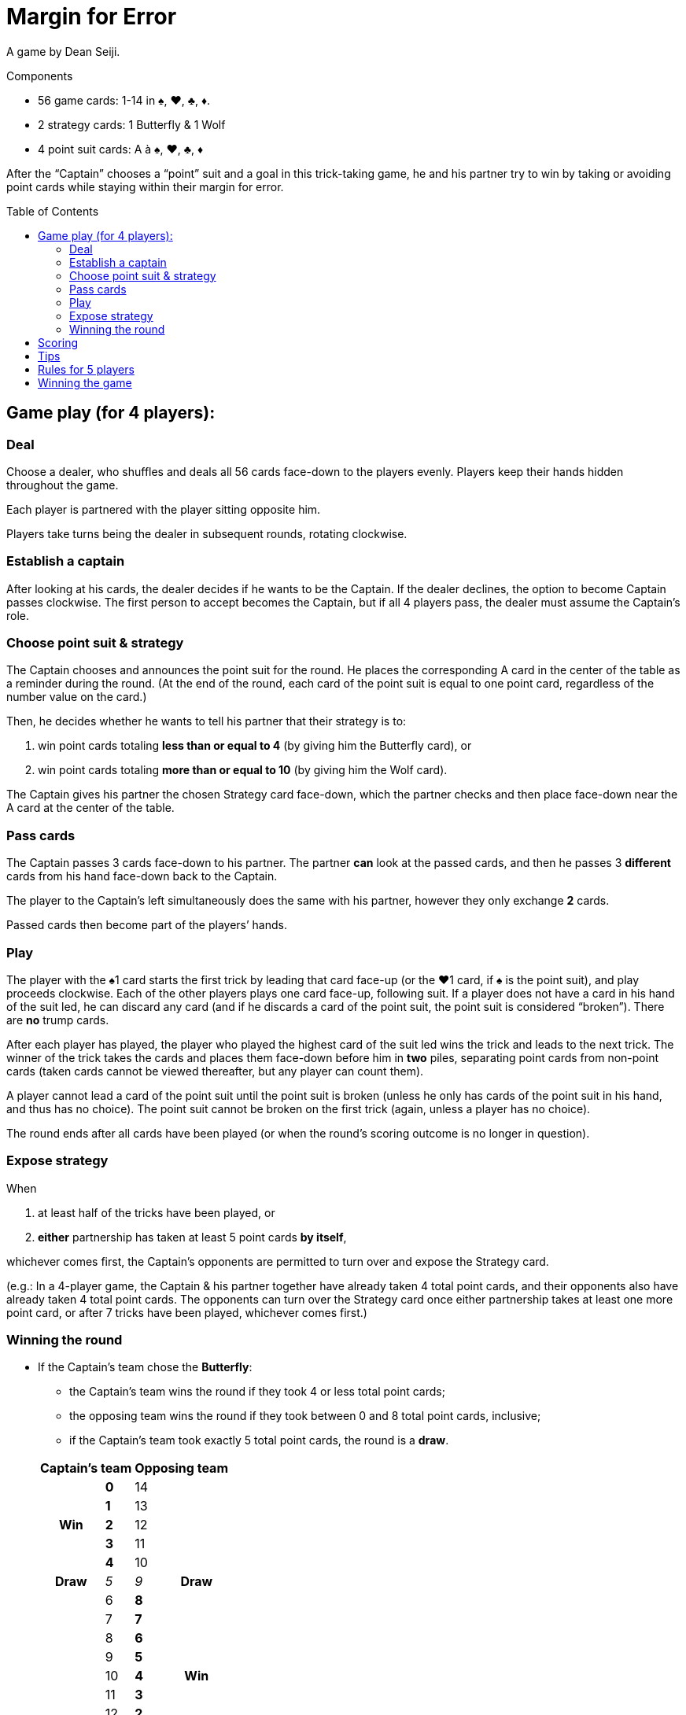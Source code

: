 = Margin for Error
:toc: preamble
:toclevels: 4
:icons: font

A game by Dean Seiji.

.Components
****
* 56 game cards: 1-14 in ♠, ♥, ♣, ♦.
* 2 strategy cards: 1 Butterfly & 1 Wolf
* 4 point suit cards: A à ♠, ♥, ♣, ♦
****

After the “Captain” chooses a “point” suit and a goal in this trick-taking game, he and his partner try to win by taking or avoiding point cards while staying within their margin for error.


== Game play (for 4 players):

=== Deal

Choose a dealer, who shuffles and deals all 56 cards face-down to the players evenly.
Players keep their hands hidden throughout the game.

Each player is partnered with the player sitting opposite him.

Players take turns being the dealer in subsequent rounds, rotating clockwise.


=== Establish a captain

After looking at his cards, the dealer decides if he wants to be the Captain.
If the dealer declines, the option to become Captain passes clockwise.
The first person to accept becomes the Captain, but if all 4 players pass, the dealer must assume the Captain’s role.


=== Choose point suit & strategy

The Captain chooses and announces the point suit for the round.
He places the corresponding A card in the center of the table as a reminder during the round.
(At the end of the round, each card of the point suit is equal to one point card, regardless of the number value on the card.)

Then, he decides whether he wants to tell his partner that their strategy is to:

a. win point cards totaling *less than or equal to 4* (by giving him the Butterfly card), or
b. win point cards totaling *more than or equal to 10* (by giving him the Wolf card).

The Captain gives his partner the chosen Strategy card face-down, which the partner checks and then place face-down near the A card at the center of the table.


=== Pass cards

The Captain passes 3 cards face-down to his partner.
The partner *can* look at the passed cards, and then he passes 3 *different* cards from his hand face-down back to the Captain.

The player to the Captain’s left simultaneously does the same with his partner, however they only exchange *2* cards.

Passed cards then become part of the players’ hands.


=== Play

The player with the ♠1 card starts the first trick by leading that card face-up (or the ♥1 card, if ♠ is the point suit), and play proceeds clockwise.
Each of the other players plays one card face-up, following suit.
If a player does not have a card in his hand of the suit led, he can discard any card (and if he discards a card of the point suit, the point suit is considered “broken”).
There are *no* trump cards.

After each player has played, the player who played the highest card of the suit led wins the trick and leads to the next trick.
The winner of the trick takes the cards and places them face-down before him in *two* piles, separating point cards from non-point cards (taken cards cannot be viewed thereafter, but any player can count them).

A player cannot lead a card of the point suit until the point suit is broken (unless he only has cards of the point suit in his hand, and thus has no choice).
The point suit cannot be broken on the first trick (again, unless a player has no choice).

The round ends after all cards have been played (or when the round’s scoring outcome is no longer in question).


=== Expose strategy

When

a. at least half of the tricks have been played, or
b. *either* partnership has taken at least 5 point cards *by itself*,

whichever comes first, the Captain’s opponents are permitted to turn over and expose the Strategy card.

(e.g.: In a 4-player game, the Captain & his partner together have already taken 4 total point cards, and their opponents also have already taken 4 total point cards.
The opponents can turn over the Strategy card once either partnership takes at least one more point card, or after 7 tricks have been played, whichever comes first.)


=== Winning the round

* If the Captain’s team chose the *Butterfly*:
+
--
** the Captain’s team wins the round if they took 4 or less total point cards;
** the opposing team wins the round if they took between 0 and 8 total point cards, inclusive;
** if the Captain’s team took exactly 5 total point cards, the round is a *draw*.
--
+
[options=autowidth,cols="^.^,^.^,^.^,^.^"]
|===
2.+| Captain's team 2.+| Opposing team

.5+h| Win | *0* | 14 .5+|
| *1* | 13
| *2* | 12
| *3* | 11
| *4* | 10
h| Draw | _5_ | _9_ h| Draw
.9+| | 6 | *8*  .9+h| Win
| 7 | *7*
| 8 | *6*
| 9 | *5*
| 10 | *4*
| 11 | *3*
| 12 | *2*
| 13 | *1*
| 14 | *0*
|===

* If the Captain’s team chose the *Wolf*:
+
--
** the Captain’s team wins the round if they took 10 or more total point cards;
** the opposing team wins the round if they took between 6 and 14 total point cards, inclusive;
** if the Captain’s team took exactly 9 total point cards, the round is a draw.
--
+
[options=autowidth,cols="^.^,^.^,^.^,^.^"]
|===
2.+| Captain's team 2.+| Opposing team

.9+| | 0 | *14*  .9+h| Win
| 1 | *13*
| 2 | *12*
| 3 | *11*
| 4 | *10*
| 5 | *9*
| 6 | *8*
| 7 | *7*
| 8 | *6*
h| Draw | _9_ | _5_ h| Draw
.5+h| Win | *10* | 4 .5+|
| *11* | 3
| *12* | 2
| *13* | 1
| *14* | 0
|===


== Scoring

1. If the Captain’s team won the round, the Captain’s team receives *3 points*. +
If the opposing team won the round, the opposing team receives *2 points*. +
If the round was a draw, neither team receives points.

2. If the Captain’s team chose the Butterfly, and they took zero point cards, they also receive *1 bonus point*. +
If the Captain’s team chose the Wolf and they took all 14 point cards, they receive *2 bonus points*.

3. Individuals do not score points for the actual number of point cards that they took.


== Tips

1. The Captain’s opponents generally should “break” the point suit as early as possible.
This enables them to observe whether the Captain & his partner are trying to take or avoid point cards.
2. If the Captain chooses the Wolf, his partner generally should pass his highest cards (frequently of the point suit) to the Captain.
3. If the Captain chooses the Butterfly, and his partner’s only cards of the point suit all have high number values, such as 12, 13 & 14, the partner should consider passing some of these cards to the Captain.


== Rules for 5 players

1. The last card is not dealt. It is set aside, face-down.

2. The partnerships change each round.
The Captain’s partner is the player sitting 3 seats to his left, with whom the Captain exchanges 2 cards, in the same manner described above.
The other 3 players play as a team against the Captain and his partner.
+
The player to the Captain’s left passes 2 cards face-down to the player seated to the Captain’s right, who then passes 2 different cards face-down in return.
The remaining player, sitting 2 seats to the Captain’s left, adds the non-dealt card to his hand, and then he discards any one card (even the card just added to his hand).
+
After all cards have been passed, the discarded card is then turned face-up, set aside, and is not played.

3. If the ♠1 card is the discarded face-up extra card, the ♠2 card leads the first trick (or if ♠ is the point suit and the ♥1 card is the extra card, the ♥2 card leads the first trick).

4. At the end of the round, after all tricks have been played, the Captain can elect whether or not he wants to include the extra card (if it is a point card) in his team’s point card total.

5. The scores are recorded as above, but each player (instead of the team) receives the points (e.g. the Captain’s opponents each receive 2 points for winning the round).

6. Every 5 rounds (after each player has had a turn being the dealer), randomly change the seat order of all players by redrawing for seats.
New partnership combinations will almost assuredly result.
+
The player with the lowest score becomes the next dealer (if 2 or more players are tied for last place, then the youngest of these players becomes the dealer).
The deal rotates clockwise thereafter.


== Winning the game

The entire game is over when a team has accumulated at least 12 points, or when a player, in a 5-player game, has accumulated at least 10 points (a 5-player game can result in a tie).

The team (or player) with the highest score wins!
